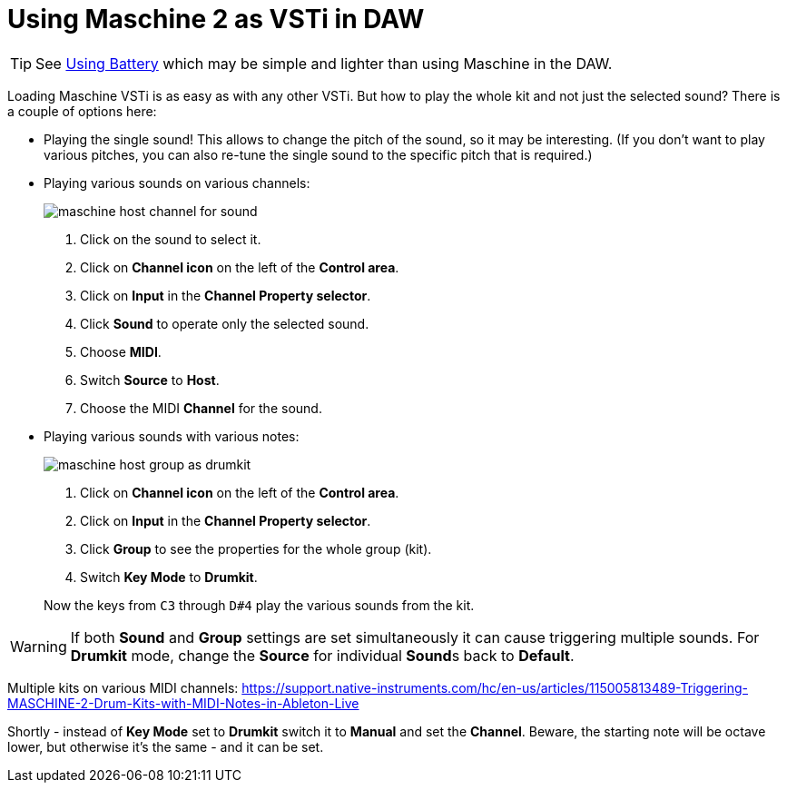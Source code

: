 :imagesdir: ../images/

= Using Maschine 2 as VSTi in DAW

[TIP]
See link:using-battery.adoc[Using Battery] which may be simple and lighter
than using Maschine in the DAW.

Loading Maschine VSTi is as easy as with any other VSTi.
But how to play the whole kit and not just the selected sound?
There is a couple of options here:

* Playing the single sound!
This allows to change the pitch of the sound, so it may be interesting.
(If you don't want to play various pitches, you can also re-tune the single
sound to the specific pitch that is required.)

* Playing various sounds on various channels:
+
image::maschine-host-channel-for-sound.png[]
+
1. Click on the sound to select it.
2. Click on *Channel icon* on the left of the *Control area*.
3. Click on *Input* in the *Channel Property selector*.
4. Click *Sound* to operate only the selected sound.
5. Choose *MIDI*.
6. Switch *Source* to *Host*.
7. Choose the MIDI *Channel* for the sound.

* Playing various sounds with various notes:
+
image::maschine-host-group-as-drumkit.png[]
+
1. Click on *Channel icon* on the left of the *Control area*.
2. Click on *Input* in the *Channel Property selector*.
3. Click *Group* to see the properties for the whole group (kit).
4. Switch *Key Mode* to *Drumkit*.

+
Now the keys from `C3` through `D#4` play the various sounds from the kit.

[WARNING]
If both *Sound* and *Group* settings are set simultaneously it can cause
triggering multiple sounds.
For *Drumkit* mode, change the *Source* for individual **Sound**s back to *Default*.

Multiple kits on various MIDI channels:
https://support.native-instruments.com/hc/en-us/articles/115005813489-Triggering-MASCHINE-2-Drum-Kits-with-MIDI-Notes-in-Ableton-Live

Shortly - instead of *Key Mode* set to *Drumkit* switch it to *Manual* and set the *Channel*.
Beware, the starting note will be octave lower, but otherwise it's the same - and it can be set.
